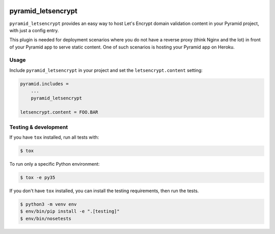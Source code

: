 .. image:: https://travis-ci.org/niteoweb/pyramid_letsencrypt.svg?branch=master
    :target: https://travis-ci.org/niteoweb/pyramid_letsencrypt


pyramid_letsencrypt
====================

``pyramid_letsencrypt`` provides an easy way to host Let's Encrypt domain
validation content in your Pyramid project, with just a config entry.

This plugin is needed for deployment scenarios where you do not have a
reverse proxy (think Nginx and the lot) in front of your Pyramid app to serve
static content. One of such scenarios is hosting your Pyramid app on Heroku.

Usage
-----

Include ``pyramid_letsencrypt`` in your project and set the
``letsencrypt.content`` setting:

.. code-block:: ini

    pyramid.includes =
        ...
        pyramid_letsencrypt

    letsencrypt.content = FOO.BAR


Testing & development
---------------------

If you have ``tox`` installed, run all tests with:

.. code-block:: bash

    $ tox

To run only a specific Python environment:

.. code-block:: bash

    $ tox -e py35

If you don't have ``tox`` installed, you can install the testing requirements,
then run the tests.

.. code-block:: bash

    $ python3 -m venv env
    $ env/bin/pip install -e ".[testing]"
    $ env/bin/nosetests

